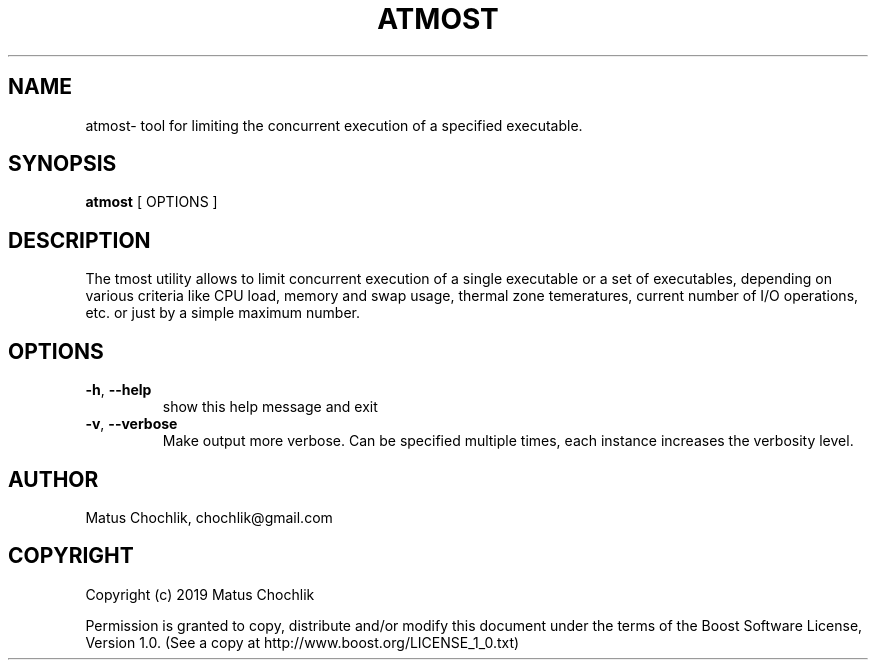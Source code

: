 .TH ATMOST 1 "2019-07-16" "Limits concurrent execution of executable."
.SH "NAME"
atmost\- tool for limiting the concurrent execution of a specified executable.
.SH "SYNOPSIS"
.B atmost
[
OPTIONS
]
.SH "DESCRIPTION"
The \fatmost\fR utility allows to limit concurrent execution of a single
executable or a set of executables, depending on various criteria like
CPU load, memory and swap usage, thermal zone temeratures, current number
of I/O operations, etc. or just by a simple maximum number.

.SH "OPTIONS"
.TP
\fB-h\fR, \fB--help\fR
show this help message and exit
.TP
\fB-v\fR, \fB--verbose\fR
Make output more verbose. Can be specified multiple times, each instance
increases the verbosity level.

.SH "AUTHOR"
Matus Chochlik, chochlik@gmail.com
.SH "COPYRIGHT"
Copyright (c) 2019 Matus Chochlik
.PP
Permission is granted to copy, distribute and/or modify this document
under the terms of the Boost Software License, Version 1.0.
(See a copy at http://www.boost.org/LICENSE_1_0.txt)
